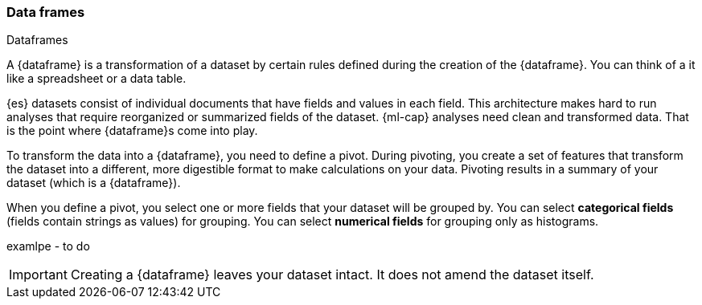 [[ml-dataframes]]
=== Data frames
++++
<titleabbrev>Dataframes</titleabbrev>
++++

A {dataframe} is a transformation of a dataset by certain rules defined during
the creation of the {dataframe}. You can think of a it like a 
spreadsheet or a data table.

{es} datasets consist of individual documents that have fields and
values in each field. This architecture makes hard to run analyses that require 
reorganized or summarized fields of the dataset. {ml-cap} analyses need clean 
and transformed data. That is the point where {dataframe}s come into play.

To transform the data into a {dataframe}, you need to define a pivot. During
pivoting, you create a set of features that transform the dataset into a
different, more digestible format to make calculations on your data. Pivoting
results in a summary of your dataset (which is a {dataframe}).

When you define a pivot, you select one or more fields that your dataset will 
be grouped by. You can select *categorical fields* (fields contain strings as
values) for grouping. You can select *numerical fields* for grouping only as 
histograms.

examlpe - to do

IMPORTANT: Creating a {dataframe} leaves your dataset intact. It does not amend
the dataset itself.